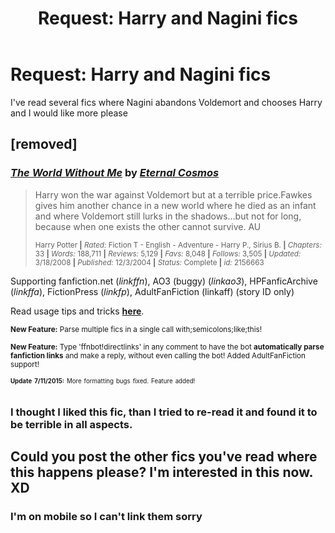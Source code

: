 #+TITLE: Request: Harry and Nagini fics

* Request: Harry and Nagini fics
:PROPERTIES:
:Author: ketchupplant
:Score: 5
:DateUnix: 1436912911.0
:DateShort: 2015-Jul-15
:FlairText: Request
:END:
I've read several fics where Nagini abandons Voldemort and chooses Harry and I would like more please


** [removed]
:PROPERTIES:
:Score: 2
:DateUnix: 1436919886.0
:DateShort: 2015-Jul-15
:END:

*** [[http://www.fanfiction.net/s/2156663/1/][*/The World Without Me/*]] by [[https://www.fanfiction.net/u/266421/Eternal-Cosmos][/Eternal Cosmos/]]

#+begin_quote
  Harry won the war against Voldemort but at a terrible price.Fawkes gives him another chance in a new world where he died as an infant and where Voldemort still lurks in the shadows...but not for long, because when one exists the other cannot survive. AU

  ^{Harry Potter *|* /Rated:/ Fiction T - English - Adventure - Harry P., Sirius B. *|* /Chapters:/ 33 *|* /Words:/ 188,711 *|* /Reviews:/ 5,129 *|* /Favs:/ 8,048 *|* /Follows:/ 3,505 *|* /Updated:/ 3/18/2008 *|* /Published:/ 12/3/2004 *|* /Status:/ Complete *|* /id:/ 2156663}
#+end_quote

Supporting fanfiction.net (/linkffn/), AO3 (buggy) (/linkao3/), HPFanficArchive (/linkffa/), FictionPress (/linkfp/), AdultFanFiction (linkaff) (story ID only)

Read usage tips and tricks [[https://github.com/tusing/reddit-ffn-bot/blob/master/README.md][*here*]].

^{*New Feature:* Parse multiple fics in a single call with;semicolons;like;this!}

^{*New Feature:* Type 'ffnbot!directlinks' in any comment to have the bot *automatically parse fanfiction links* and make a reply, without even calling the bot! Added AdultFanFiction support!}

^{^{*Update*}} ^{^{*7/11/2015:*}} ^{^{More}} ^{^{formatting}} ^{^{bugs}} ^{^{fixed.}} ^{^{Feature}} ^{^{added!}}
:PROPERTIES:
:Author: FanfictionBot
:Score: 2
:DateUnix: 1436920003.0
:DateShort: 2015-Jul-15
:END:


*** I thought I liked this fic, than I tried to re-read it and found it to be terrible in all aspects.
:PROPERTIES:
:Author: FutureTrunks
:Score: 1
:DateUnix: 1437125740.0
:DateShort: 2015-Jul-17
:END:


** Could you post the other fics you've read where this happens please? I'm interested in this now. XD
:PROPERTIES:
:Author: xeroxlaser
:Score: 1
:DateUnix: 1436924640.0
:DateShort: 2015-Jul-15
:END:

*** I'm on mobile so I can't link them sorry
:PROPERTIES:
:Author: ketchupplant
:Score: 1
:DateUnix: 1436973087.0
:DateShort: 2015-Jul-15
:END:

